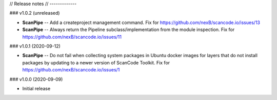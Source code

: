 // Release notes
// -------------

### v1.0.2 (unreleased)

- **ScanPipe** -- Add a createproject management command.
  Fix for https://github.com/nexB/scancode.io/issues/13

- **ScanPipe** -- Always return the Pipeline subclass/implementation
  from the module inspection. Fix for https://github.com/nexB/scancode.io/issues/11


### v1.0.1 (2020-09-12)

- **ScanPipe** -- Do not fail when collecting system packages in
  Ubuntu docker images for layers that do not install packages by updating to a
  newer version of ScanCode Toolkit. Fix for https://github.com/nexB/scancode.io/issues/1


### v1.0.0 (2020-09-09)

- Initial release